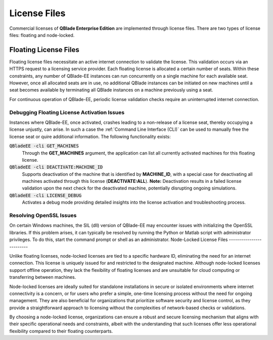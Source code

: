 License Files
=============

Commercial licenses of **QBlade Enterprise Edition** are implemented through license files. There are two types of license files: floating and node-locked.

Floating License Files
----------------------

Floating license files necessitate an active internet connection to validate the license. This validation occurs via an HTTPS request to a licensing service provider. Each floating license is allocated a certain number of seats. Within these constraints, any number of QBlade-EE instances can run concurrently on a single machine for each available seat. However, once all allocated seats are in use, no additional QBlade instances can be initiated on new machines until a seat becomes available by terminating all QBlade instances on a machine previously using a seat.

For continuous operation of QBlade-EE, periodic license validation checks require an uninterrupted internet connection.

Debugging Floating License Activation Issues
^^^^^^^^^^^^^^^^^^^^^^^^^^^^^^^^^^^^^^^^^^^^

Instances where QBlade-EE, once activated, crashes leading to a non-release of a license seat, thereby occupying a license unjustly, can arise. In such a case the :ref:`Command Line Interface (CLI)` can be used to manually free the license seat or quire additional information. The following functionality exists:

:code:`QBladeEE -cli GET_MACHINES`
 Through the **GET_MACHINES** argument, the application can list all currently activated machines for this floating license.
 
:code:`QBladeEE -cli DEACTIVATE:MACHINE_ID`
 Supports deactivation of the machine that is identified by **MACHINE_ID**, with a special case for deactivating all machines activated through this license (**DEACTIVATE:ALL**). **Note:** Deactivation results in a failed license validation upon the next check for the deactivated machine, potentially disrupting ongoing simulations.

:code:`QBladeEE -cli LICENSE_DEBUG`
  Activates a debug mode providing detailed insights into the license activation and troubleshooting process.
  
Resolving OpenSSL Issues
^^^^^^^^^^^^^^^^^^^^^^^^
On certain Windows machines, the SIL (dll) version of QBlade-EE may encounter issues with initializing the OpenSSL libraries. If this problem arises, it can typically be resolved by running the Python or Matlab script with administrator privileges. To do this, start the command prompt or shell as an administrator.  
Node-Locked License Files
-------------------------

Unlike floating licenses, node-locked licenses are tied to a specific hardware ID, eliminating the need for an internet connection. This license is uniquely issued for and restricted to the designated machine. Although node-locked licenses support offline operation, they lack the flexibility of floating licenses and are unsuitable for cloud computing or transferring between machines.

Node-locked licenses are ideally suited for standalone installations in secure or isolated environments where internet connectivity is a concern, or for users who prefer a simple, one-time licensing process without the need for ongoing management. They are also beneficial for organizations that prioritize software security and license control, as they provide a straightforward approach to licensing without the complexities of network-based checks or validations.

By choosing a node-locked license, organizations can ensure a robust and secure licensing mechanism that aligns with their specific operational needs and constraints, albeit with the understanding that such licenses offer less operational flexibility compared to their floating counterparts.